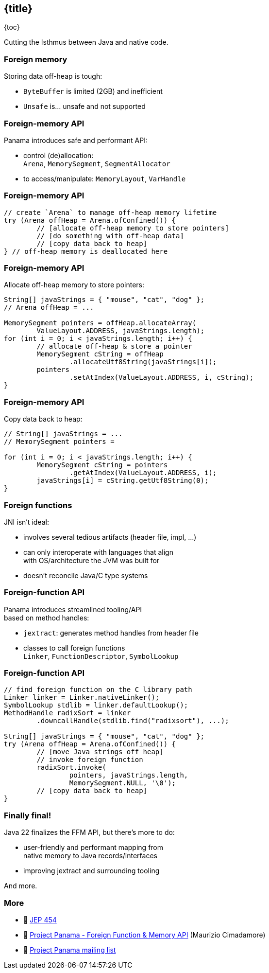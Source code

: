 == {title}

{toc}

Cutting the Isthmus between Java and native code.

=== Foreign memory

Storing data off-heap is tough:

* `ByteBuffer` is limited (2GB) and inefficient
* `Unsafe` is... unsafe and not supported

=== Foreign-memory API

Panama introduces safe and performant API:

* control (de)allocation: +
 `Arena`, `MemorySegment`, `SegmentAllocator`
* to access/manipulate: `MemoryLayout`, `VarHandle`

=== Foreign-memory API

```java
// create `Arena` to manage off-heap memory lifetime
try (Arena offHeap = Arena.ofConfined()) {
	// [allocate off-heap memory to store pointers]
	// [do something with off-heap data]
	// [copy data back to heap]
} // off-heap memory is deallocated here
```

=== Foreign-memory API

Allocate off-heap memory to store pointers:

```java
String[] javaStrings = { "mouse", "cat", "dog" };
// Arena offHeap = ...

MemorySegment pointers = offHeap.allocateArray(
	ValueLayout.ADDRESS, javaStrings.length);
for (int i = 0; i < javaStrings.length; i++) {
	// allocate off-heap & store a pointer
	MemorySegment cString = offHeap
		.allocateUtf8String(javaStrings[i]);
	pointers
		.setAtIndex(ValueLayout.ADDRESS, i, cString);
}
```

=== Foreign-memory API

Copy data back to heap:

```java
// String[] javaStrings = ...
// MemorySegment pointers =

for (int i = 0; i < javaStrings.length; i++) {
	MemorySegment cString = pointers
		.getAtIndex(ValueLayout.ADDRESS, i);
	javaStrings[i] = cString.getUtf8String(0);
}
```

=== Foreign functions

JNI isn't ideal:

* involves several tedious artifacts (header file, impl, ...)
* can only interoperate with languages that align +
  with OS/architecture the JVM was built for
* doesn't reconcile Java/C type systems

=== Foreign-function API

Panama introduces streamlined tooling/API +
based on method handles:

* `jextract`: generates method handles from header file
* classes to call foreign functions +
`Linker`, `FunctionDescriptor`, `SymbolLookup`

=== Foreign-function API

```java
// find foreign function on the C library path
Linker linker = Linker.nativeLinker();
SymbolLookup stdlib = linker.defaultLookup();
MethodHandle radixSort = linker
	.downcallHandle(stdlib.find("radixsort"), ...);

String[] javaStrings = { "mouse", "cat", "dog" };
try (Arena offHeap = Arena.ofConfined()) {
	// [move Java strings off heap]
	// invoke foreign function
	radixSort.invoke(
		pointers, javaStrings.length,
		MemorySegment.NULL, '\0');
	// [copy data back to heap]
}
```

=== Finally final!

Java 22 finalizes the FFM API, but there's more to do:

* user-friendly and performant mapping from +
  native memory to Java records/interfaces
* improving jextract and surrounding tooling

And more.

=== More

* 📝 https://openjdk.org/jeps/454[JEP 454]
* 🎥 https://www.youtube.com/watch?v=kUFysMkMS00[Project Panama - Foreign Function & Memory API] (Maurizio Cimadamore)
* 📨 https://mail.openjdk.org/mailman/listinfo/panama-dev[Project Panama mailing list]
